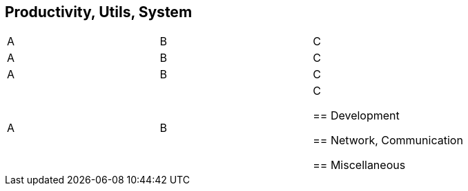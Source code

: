

== Productivity, Utils, System

|=========
| A | B | C
| A | B | C
| A | B | C
| A | B | C


== Development


== Network, Communication


== Miscellaneous



